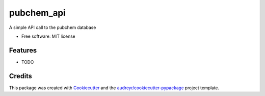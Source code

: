 ===========
pubchem_api
===========


.. image:: https://img.shields.io/pypi/v/pubchem_api.svg
        :target: https://pypi.python.org/pypi/pubchem_api

.. image:: https://img.shields.io/travis/simonholmes001/pubchem_api.svg
        :target: https://travis-ci.com/simonholmes001/pubchem_api

.. image:: https://readthedocs.org/projects/pubchem-api/badge/?version=latest
        :target: https://pubchem-api.readthedocs.io/en/latest/?badge=latest
        :alt: Documentation Status




A simple API call to the pubchem database


* Free software: MIT license


Features
--------

* TODO

Credits
-------

This package was created with Cookiecutter_ and the `audreyr/cookiecutter-pypackage`_ project template.

.. _Cookiecutter: https://github.com/audreyr/cookiecutter
.. _`audreyr/cookiecutter-pypackage`: https://github.com/audreyr/cookiecutter-pypackage
